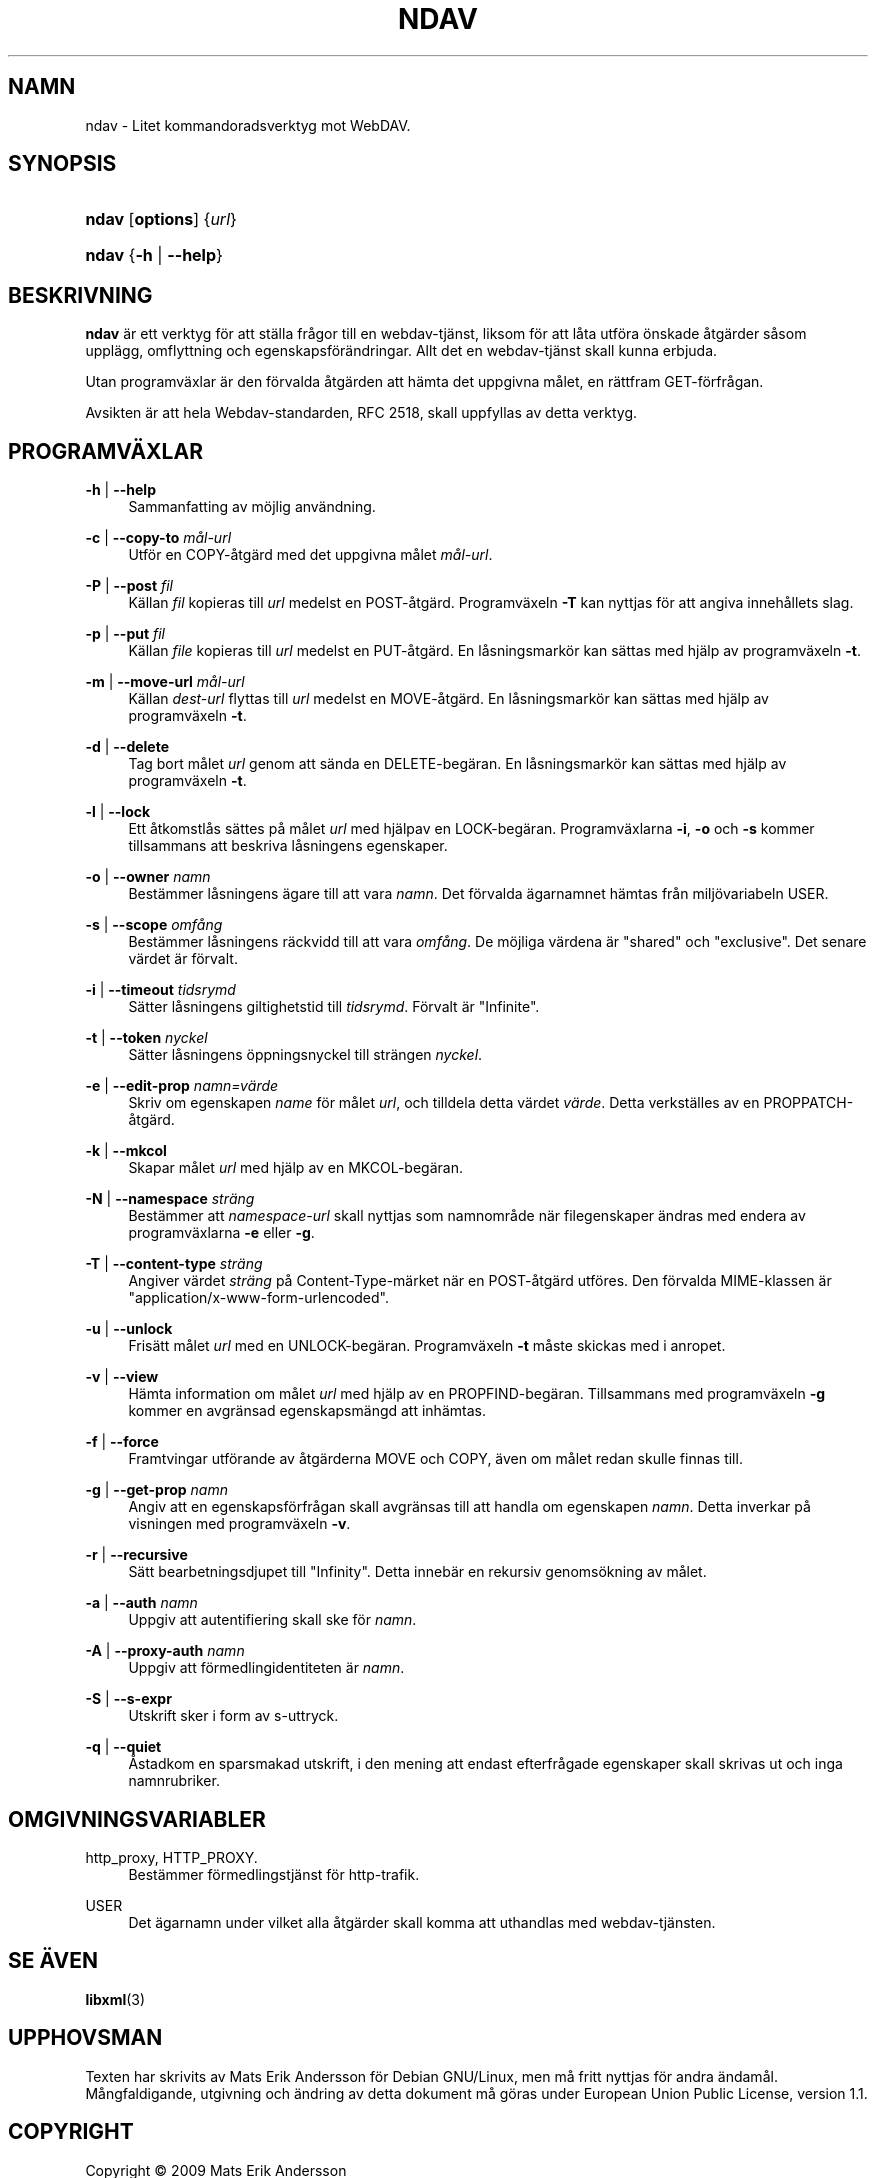 '\" t
.\"     Title: ndav
.\"    Author: Mats Erik Andersson
.\" Generator: DocBook XSL Stylesheets v1.75.2 <http://docbook.sf.net/>
.\"      Date: 11:e september 2009
.\"    Manual: Ndav
.\"    Source: Ndav 0.2.1
.\"  Language: Swedish
.\"
.TH "NDAV" "1" "11:e september 2009" "Ndav 0\&.2\&.1" "Ndav"
.\" -----------------------------------------------------------------
.\" * Define some portability stuff
.\" -----------------------------------------------------------------
.\" ~~~~~~~~~~~~~~~~~~~~~~~~~~~~~~~~~~~~~~~~~~~~~~~~~~~~~~~~~~~~~~~~~
.\" http://bugs.debian.org/507673
.\" http://lists.gnu.org/archive/html/groff/2009-02/msg00013.html
.\" ~~~~~~~~~~~~~~~~~~~~~~~~~~~~~~~~~~~~~~~~~~~~~~~~~~~~~~~~~~~~~~~~~
.ie \n(.g .ds Aq \(aq
.el       .ds Aq '
.\" -----------------------------------------------------------------
.\" * set default formatting
.\" -----------------------------------------------------------------
.\" disable hyphenation
.nh
.\" disable justification (adjust text to left margin only)
.ad l
.\" -----------------------------------------------------------------
.\" * MAIN CONTENT STARTS HERE *
.\" -----------------------------------------------------------------
.SH "NAMN"
ndav \- Litet kommandoradsverktyg mot WebDAV\&.
.SH "SYNOPSIS"
.HP \w'\fBndav\fR\ 'u
\fBndav\fR [\fBoptions\fR] {\fIurl\fR}
.HP \w'\fBndav\fR\ 'u
\fBndav\fR {\fB\-h\fR | \fB\-\-help\fR}
.SH "BESKRIVNING"
.PP

\fBndav\fR \(:ar ett verktyg f\(:or att st\(:alla fr\(oagor till en
webdav\-tj\(:anst, liksom f\(:or att l\(oata utf\(:ora \(:onskade
\(oatg\(:arder s\(oasom uppl\(:agg, omflyttning och
egenskapsf\(:or\(:andringar\&.
Allt det en webdav\-tj\(:anst skall kunna erbjuda\&.
.PP
Utan programv\(:axlar \(:ar den f\(:orvalda \(oatg\(:arden att
h\(:amta det uppgivna m\(oalet, en r\(:attfram GET\-f\(:orfr\(oagan\&.
.PP
Avsikten \(:ar att hela Webdav\-standarden, RFC 2518, skall uppfyllas
av detta verktyg\&.
.SH "PROGRAMV\(:AXLAR"
.PP
\fB\-h\fR | \fB\-\-help\fR
.RS 4
Sammanfatting av m\(:ojlig anv\(:andning\&.
.RE
.PP
\fB\-c\fR | \fB\-\-copy\-to\fR \fIm\(oal\-url\fR
.RS 4
Utf\(:or en COPY\-\(oatg\(:ard med det uppgivna m\(oalet
\fIm\(oal\-url\fR\&.
.RE
.PP
\fB\-P\fR | \fB\-\-post\fR \fIfil\fR
.RS 4
K\(:allan \fIfil\fR kopieras till \fIurl\fR medelst en
POST\-\(oatg\(:ard\&.
Programv\(:axeln \fB\-T\fR kan nyttjas f\(:or att angiva
inneh\(oallets slag\&.
.RE
.PP
\fB\-p\fR | \fB\-\-put\fR \fIfil\fR
.RS 4
K\(:allan \fIfile\fR kopieras till \fIurl\fR medelst en
PUT\-\(oatg\(:ard\&.
En l\(oasningsmark\(:or kan s\(:attas med hj\(:alp av
programv\(:axeln \fB\-t\fR\&.
.RE
.PP
\fB\-m\fR | \fB\-\-move\-url\fR \fIm\(oal\-url\fR
.RS 4
K\(:allan \fIdest\-url\fR flyttas till \fIurl\fR medelst en
MOVE\-\(oatg\(:ard\&.
En l\(oasningsmark\(:or kan s\(:attas med hj\(:alp av
programv\(:axeln \fB\-t\fR\&.
.RE
.PP
\fB\-d\fR | \fB\-\-delete\fR
.RS 4
Tag bort m\(oalet \fIurl\fR genom att s\(:anda en DELETE\-beg\(:aran\&.
En l\(oasningsmark\(:or kan s\(:attas med hj\(:alp av programv\(:axeln
\fB\-t\fR\&.
.RE
.PP
\fB\-l\fR | \fB\-\-lock\fR
.RS 4
Ett \(oatkomstl\(oas s\(:attes p\(oa m\(oalet \fIurl\fR
med hj\(:alpav en LOCK\-beg\(:aran\&. Programv\(:axlarna
\fB\-i\fR, \fB\-o\fR och \fB\-s\fR kommer tillsammans att
beskriva l\(oasningens egenskaper\&.
.RE
.PP
\fB\-o\fR | \fB\-\-owner\fR \fInamn\fR
.RS 4
Best\(:ammer l\(oasningens \(:agare till att vara \fInamn\fR\&.
Det f\(:orvalda \(:agarnamnet h\(:amtas fr\(oan milj\(:ovariabeln USER\&.
.RE
.PP
\fB\-s\fR | \fB\-\-scope\fR \fIomf\(oang\fR
.RS 4
Best\(:ammer l\(oasningens r\(:ackvidd till att vara \fIomf\(oang\fR\&.
De m\(:ojliga v\(:ardena \(:ar "shared" och "exclusive"\&.
Det senare v\(:ardet \(:ar f\(:orvalt\&.
.RE
.PP
\fB\-i\fR | \fB\-\-timeout\fR \fItidsrymd\fR
.RS 4
S\(:atter l\(oasningens giltighetstid till \fItidsrymd\fR\&.
F\(:orvalt \(:ar "Infinite"\&.
.RE
.PP
\fB\-t\fR | \fB\-\-token\fR \fInyckel\fR
.RS 4
S\(:atter l\(oasningens \(:oppningsnyckel till str\(:angen \fInyckel\fR\&.
.RE
.PP
\fB\-e\fR | \fB\-\-edit\-prop\fR \fInamn=v\(:arde\fR
.RS 4
Skriv om egenskapen \fIname\fR f\(:or m\(oalet \fIurl\fR,
och tilldela detta v\(:ardet \fIv\(:arde\fR\&.
Detta verkst\(:alles av en PROPPATCH\-\(oatg\(:ard\&.
.RE
.PP
\fB\-k\fR | \fB\-\-mkcol\fR
.RS 4
Skapar m\(oalet \fIurl\fR med hj\(:alp av en MKCOL\-beg\(:aran\&.
.RE
.PP
\fB\-N\fR | \fB\-\-namespace\fR \fIstr\(:ang\fR
.RS 4
Best\(:ammer att \fInamespace\-url\fR skall nyttjas som
namnomr\(oade n\(:ar filegenskaper \(:andras med endera
av programv\(:axlarna \fB\-e\fR eller \fB\-g\fR\&.
.RE
.PP
\fB\-T\fR | \fB\-\-content\-type\fR \fIstr\(:ang\fR
.RS 4
Angiver v\(:ardet \fIstr\(:ang\fR p\(oa Content\-Type\-m\(:arket
n\(:ar en POST\-\(oatg\(:ard utf\(:ores\&.
Den f\(:orvalda MIME\-klassen \(:ar
"application/x\-www\-form\-urlencoded"\&.
.RE
.PP
\fB\-u\fR | \fB\-\-unlock\fR
.RS 4
Fris\(:att m\(oalet \fIurl\fR med en UNLOCK\-beg\(:aran\&.
Programv\(:axeln \fB\-t\fR m\(oaste skickas med i anropet\&.
.RE
.PP
\fB\-v\fR | \fB\-\-view\fR
.RS 4
H\(:amta information om m\(oalet \fIurl\fR med hj\(:alp av
en PROPFIND\-beg\(:aran\&.
Tillsammans med programv\(:axeln \fB\-g\fR kommer en
avgr\(:ansad egenskapsm\(:angd att inh\(:amtas\&.
.RE
.PP
\fB\-f\fR | \fB\-\-force\fR
.RS 4
Framtvingar utf\(:orande av \(oatg\(:arderna MOVE och COPY,
\(:aven om m\(oalet redan skulle finnas till\&.
.RE
.PP
\fB\-g\fR | \fB\-\-get\-prop\fR \fInamn\fR
.RS 4
Angiv att en egenskapsf\(:orfr\(oagan skall avgr\(:ansas till
att handla om egenskapen \fInamn\fR\&.
Detta inverkar p\(oa visningen med programv\(:axeln \fB\-v\fR\&.
.RE
.PP
\fB\-r\fR | \fB\-\-recursive\fR
.RS 4
S\(:att bearbetningsdjupet till "Infinity"\&.
Detta inneb\(:ar en rekursiv genoms\(:okning av m\(oalet\&.
.RE
.PP
\fB\-a\fR | \fB\-\-auth\fR \fInamn\fR
.RS 4
Uppgiv att autentifiering skall ske f\(:or \fInamn\fR\&.
.RE
.PP
\fB\-A\fR | \fB\-\-proxy\-auth\fR \fInamn\fR
.RS 4
Uppgiv att f\(:ormedlingidentiteten \(:ar \fInamn\fR\&.
.RE
.PP
\fB\-S\fR | \fB\-\-s\-expr\fR
.RS 4
Utskrift sker i form av s\-uttryck\&.
.RE
.PP
\fB\-q\fR | \fB\-\-quiet\fR
.RS 4
\(oAstadkom en sparsmakad utskrift, i den mening att endast
efterfr\(oagade egenskaper skall skrivas ut och inga namnrubriker\&.
.RE
.SH "OMGIVNINGSVARIABLER"
.PP
http_proxy, HTTP_PROXY\&.
.RS 4
Best\(:ammer f\(:ormedlingstj\(:anst f\(:or http\-trafik\&.
.RE
.PP
USER
.RS 4
Det \(:agarnamn under vilket alla \(oatg\(:arder skall komma att
uthandlas med webdav\-tj\(:ansten\&.
.RE
.SH "SE \(:AVEN"
.PP

\fBlibxml\fR(3)
.SH "UPPHOVSMAN"
.PP
Texten har skrivits av Mats Erik Andersson f\(:or Debian GNU/Linux,
men m\(oa fritt nyttjas f\(:or andra \(:andam\(oal\&.
M\(oangfaldigande, utgivning och \(:andring av detta dokument
m\(oa g\(:oras under European Union Public License, version 1\&.1\&.
.SH "COPYRIGHT"
.br
Copyright \(co 2009 Mats Erik Andersson
.br
